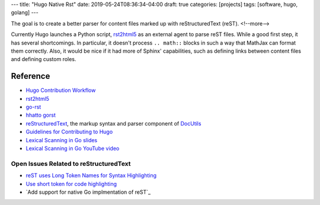 ---
title: "Hugo Native Rst"
date: 2019-05-24T08:36:34-04:00
draft: true
categories: [projects]
tags: [software, hugo, golang]
---

The goal is to create a better parser for content files marked up with
reStructuredText (reST).
<!--more-->

Currently Hugo launches a Python script, `rst2html5`_ as an external agent to
parse reST files. While a good first step, it has several shortcomings. In
particular, it doesn't process ``.. math::`` blocks in such a way that MathJax
can format them correctly. Also, it would be nice if it had more of Sphinx'
capabilities, such as defining links between content files and defining custom
roles.

*********
Reference
*********

* `Hugo Contribution Workflow`_
* `rst2html5`_
* `go-rst <demizer go-rst_>`_
* `hhatto gorst`_
* `reStructuredText <rst_>`_, the markup syntax and parser component of `DocUtils`_
* `Guidelines for Contributing to Hugo`_
* `Lexical Scanning in Go slides`_
* `Lexical Scanning in Go YouTube video`_

Open Issues Related to reStructuredText
***************************************

* `reST uses Long Token Names for Syntax Highlighting`_
* `Use short token for code highlighting`_
* `Add support for native Go implmentation of reST`_

.. _rst: http://docutils.sourceforge.net/rst.html
.. _docutils: http://docutils.sourceforge.net/index.html
.. _rst2html5: https://pypi.org/project/rst2html5/
.. _demizer go-rst: https://github.com/demizer/go-rst
.. _hhatto gorst: https://github.com/hhatto/gorst
.. _hugo contribution workflow: https://gohugo.io/contribute/development/#the-hugo-git-contribution-workflow
.. _guidelines for contributing to hugo: https://github.com/gohugoio/hugo/blob/master/CONTRIBUTING.md
.. _reST uses long token names for syntax highlighting: https://github.com/gohugoio/hugo/issues/5349
.. _use short token for code highlighting: https://github.com/gohugoio/hugo/pull/5350
.. _add support for native Go implementation of reST: https://github.com/gohugoio/hugo/issues/1436
.. _lexical scanning in go slides: https://talks.golang.org/2011/lex.slide#1
.. _lexical scanning in go youtube video: https://www.youtube.com/watch?v=HxaD_trXwRE
